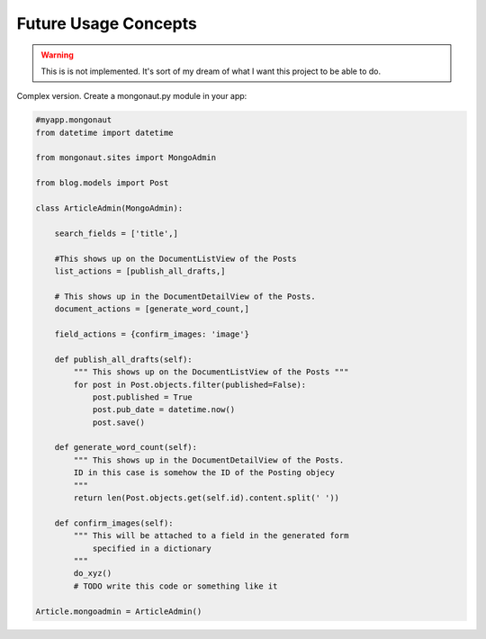 ======================
Future Usage Concepts
======================

.. warning:: This is is not implemented. It's sort of my dream of what I want this project to be able to do.

Complex version. Create a mongonaut.py module in your app:

.. sourcecode:: python

    #myapp.mongonaut
    from datetime import datetime
    
    from mongonaut.sites import MongoAdmin
    
    from blog.models import Post
    
    class ArticleAdmin(MongoAdmin):
    
        search_fields = ['title',]
        
        #This shows up on the DocumentListView of the Posts
        list_actions = [publish_all_drafts,] 
        
        # This shows up in the DocumentDetailView of the Posts.
        document_actions = [generate_word_count,]
        
        field_actions = {confirm_images: 'image'}
        
        def publish_all_drafts(self):
            """ This shows up on the DocumentListView of the Posts """
            for post in Post.objects.filter(published=False):
                post.published = True
                post.pub_date = datetime.now()
                post.save()
                
        def generate_word_count(self):
            """ This shows up in the DocumentDetailView of the Posts. 
            ID in this case is somehow the ID of the Posting objecy
            """
            return len(Post.objects.get(self.id).content.split(' '))
            
        def confirm_images(self):
            """ This will be attached to a field in the generated form 
                specified in a dictionary
            """
            do_xyz()
            # TODO write this code or something like it
    
    Article.mongoadmin = ArticleAdmin()
